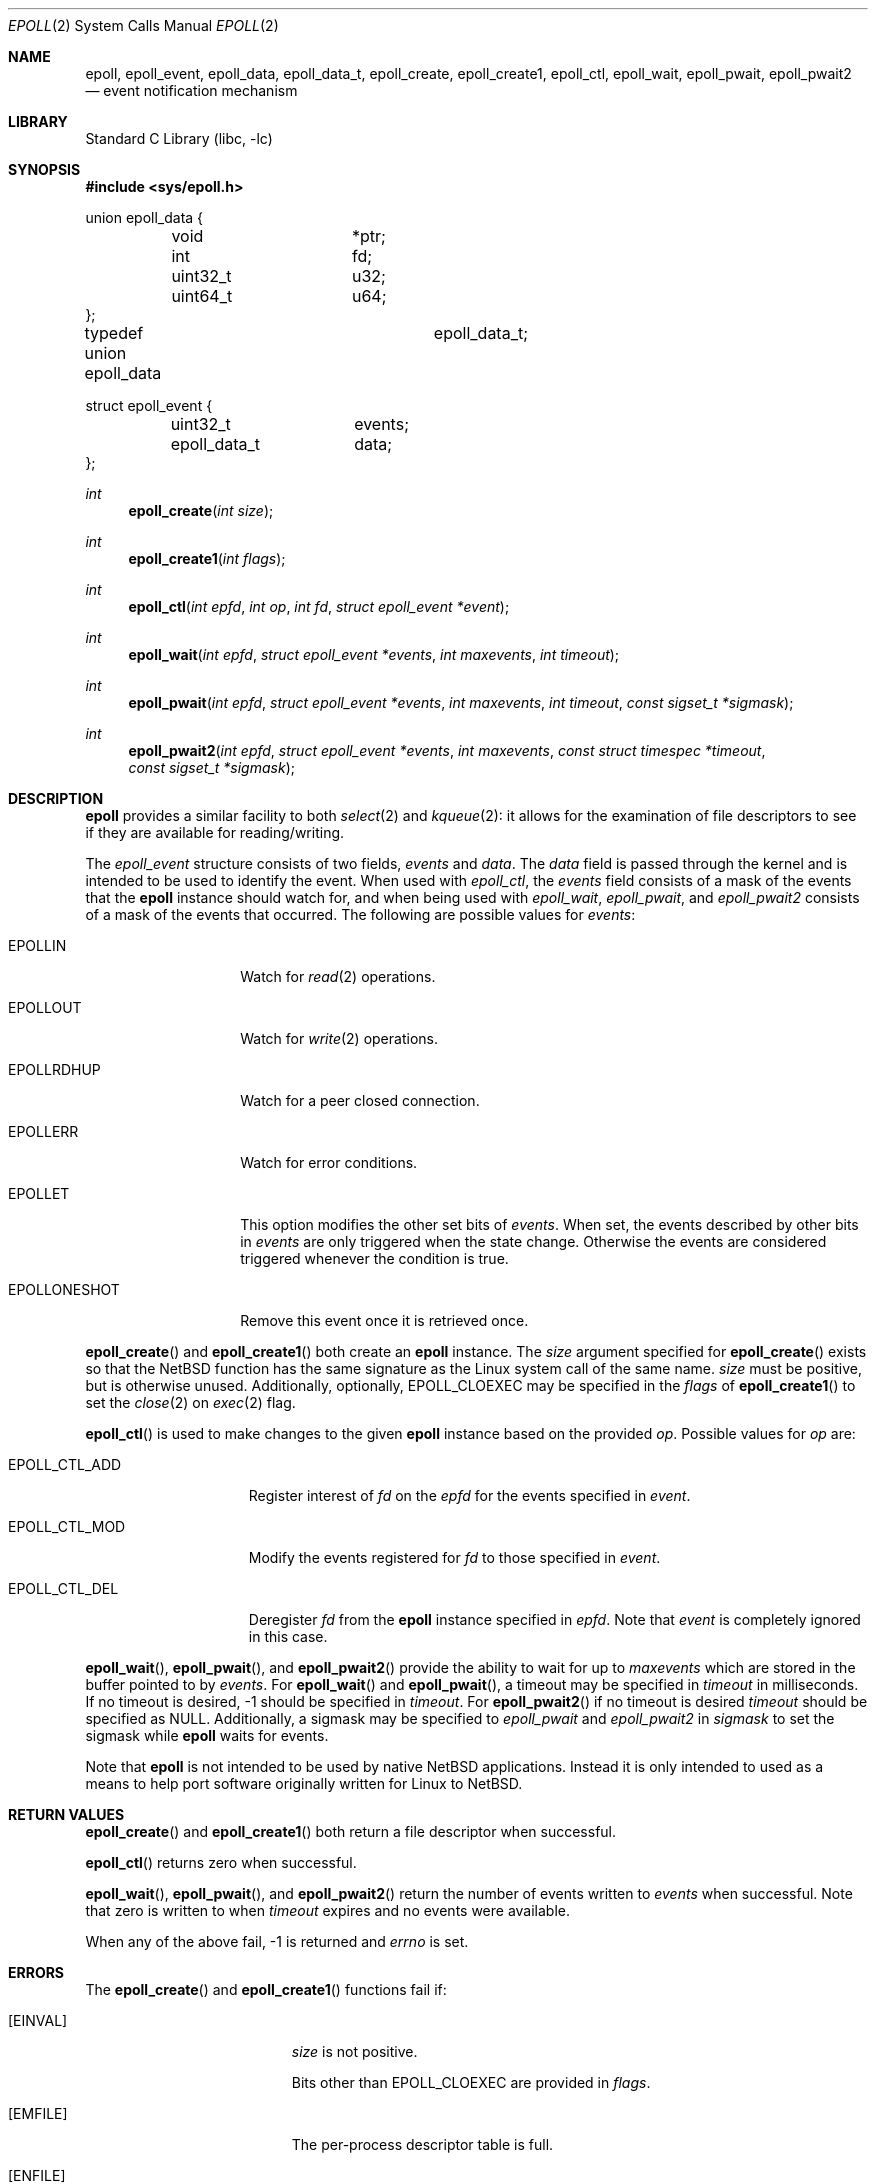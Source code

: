 .\"	$NetBSD: epoll.2,v 1.1 2023/07/28 18:19:00 christos Exp $
.\"
.\" Copyright (c) 2023 The NetBSD Foundation, Inc.
.\" All rights reserved.
.\"
.\" This code is derived from software contributed to The NetBSD Foundation
.\" by Theodore Preduta.
.\"
.\" Redistribution and use in source and binary forms, with or without
.\" modification, are permitted provided that the following conditions
.\" are met:
.\" 1. Redistributions of source code must retain the above copyright
.\"    notice, this list of conditions and the following disclaimer.
.\" 2. Redistributions in binary form must reproduce the above copyright
.\"    notice, this list of conditions and the following disclaimer in the
.\"    documentation and/or other materials provided with the distribution.
.\"
.\" THIS SOFTWARE IS PROVIDED BY THE NETBSD FOUNDATION, INC. AND CONTRIBUTORS
.\" ``AS IS'' AND ANY EXPRESS OR IMPLIED WARRANTIES, INCLUDING, BUT NOT LIMITED
.\" TO, THE IMPLIED WARRANTIES OF MERCHANTABILITY AND FITNESS FOR A PARTICULAR
.\" PURPOSE ARE DISCLAIMED.  IN NO EVENT SHALL THE FOUNDATION OR CONTRIBUTORS
.\" BE LIABLE FOR ANY DIRECT, INDIRECT, INCIDENTAL, SPECIAL, EXEMPLARY, OR
.\" CONSEQUENTIAL DAMAGES (INCLUDING, BUT NOT LIMITED TO, PROCUREMENT OF
.\" SUBSTITUTE GOODS OR SERVICES; LOSS OF USE, DATA, OR PROFITS; OR BUSINESS
.\" INTERRUPTION) HOWEVER CAUSED AND ON ANY THEORY OF LIABILITY, WHETHER IN
.\" CONTRACT, STRICT LIABILITY, OR TORT (INCLUDING NEGLIGENCE OR OTHERWISE)
.\" ARISING IN ANY WAY OUT OF THE USE OF THIS SOFTWARE, EVEN IF ADVISED OF THE
.\" POSSIBILITY OF SUCH DAMAGE.
.\"
.Dd July 19, 2023
.Dt EPOLL 2
.Os
.Sh NAME
.Nm epoll ,
.Nm epoll_event ,
.Nm epoll_data ,
.Nm epoll_data_t ,
.Nm epoll_create ,
.Nm epoll_create1 ,
.Nm epoll_ctl ,
.Nm epoll_wait ,
.Nm epoll_pwait ,
.Nm epoll_pwait2
.Nd event notification mechanism
.Sh LIBRARY
.Lb libc
.Sh SYNOPSIS
.In sys/epoll.h
.Bd -literal
union epoll_data {
	void		*ptr;
	int		fd;
	uint32_t	u32;
	uint64_t	u64;
};

typedef union epoll_data	epoll_data_t;

struct epoll_event {
	uint32_t	events;
	epoll_data_t	data;
};
.Ed
.Pp
.Ft int
.Fn epoll_create "int size"
.Ft int
.Fn epoll_create1 "int flags"
.Ft int
.Fn epoll_ctl "int epfd" "int op" "int fd" "struct epoll_event *event"
.Ft int
.Fn epoll_wait "int epfd" "struct epoll_event *events" "int maxevents" "int timeout"
.Ft int
.Fn epoll_pwait "int epfd" "struct epoll_event *events" "int maxevents" "int timeout" "const sigset_t *sigmask"
.Ft int
.Fn epoll_pwait2 "int epfd" "struct epoll_event *events" "int maxevents" "const struct timespec *timeout" "const sigset_t *sigmask"
.Sh DESCRIPTION
.Nm
provides a similar facility to both
.Xr select 2
and
.Xr kqueue 2 :
it allows for the examination of file descriptors to see if they are available
for reading/writing.
.Pp
The
.Va epoll_event
structure consists of two fields,
.Va events
and
.Va data .
The
.Va data
field is passed through the kernel and is intended to be used to identify the
event.
When used with
.Fa epoll_ctl ,
the
.Va events
field consists of a mask of the events that the
.Nm
instance should watch for, and when being used with
.Fa epoll_wait ,
.Fa epoll_pwait ,
and
.Fa epoll_pwait2
consists of a mask of the events that occurred.
The following are possible values for
.Va events :
.Bl -tag -width EPOLLONESHOT
.It Dv EPOLLIN
Watch for
.Xr read 2
operations.
.It Dv EPOLLOUT
Watch for
.Xr write 2
operations.
.It Dv EPOLLRDHUP
Watch for a peer closed connection.
.It Dv EPOLLERR
Watch for error conditions.
.It Dv EPOLLET
This option modifies the other set bits of
.Va events .
When set, the events described by other bits in
.Va events
are only triggered when the state change.
Otherwise the events are considered triggered whenever the condition is true.
.It Dv EPOLLONESHOT
Remove this event once it is retrieved once.
.El
.Pp
.Fn epoll_create
and
.Fn epoll_create1
both create an
.Nm
instance.
The
.Fa size
argument specified for
.Fn epoll_create
exists so that the
.Nx
function has the same signature as the Linux system call of the same name.
.Fa size
must be positive, but is otherwise unused.
Additionally, optionally,
.Dv EPOLL_CLOEXEC
may be specified in the
.Fa flags
of
.Fn epoll_create1
to set the
.Xr close 2
on
.Xr exec 2
flag.
.Pp
.Fn epoll_ctl
is used to make changes to the given
.Nm
instance based on the provided
.Fa op .
Possible values for
.Fa op
are:
.Bl -tag -width EPOLL_CTL_ADD
.It Dv EPOLL_CTL_ADD
Register interest of
.Fa fd
on the
.Fa epfd
for the events specified in
.Fa event .
.It Dv EPOLL_CTL_MOD
Modify the events registered for
.Fa fd
to those specified in
.Fa event .
.It Dv EPOLL_CTL_DEL
Deregister
.Fa fd
from the
.Nm
instance specified in
.Fa epfd .
Note that
.Fa event
is completely ignored in this case.
.El
.Pp
.Fn epoll_wait ,
.Fn epoll_pwait ,
and
.Fn epoll_pwait2
provide the ability to wait for up to
.Fa maxevents
which are stored in the buffer pointed to by
.Fa events .
For
.Fn epoll_wait
and
.Fn epoll_pwait ,
a timeout may be specified in
.Fa timeout
in milliseconds.
If no timeout is desired, -1 should be specified in
.Fa timeout .
For
.Fn epoll_pwait2
if no timeout is desired
.Fa timeout
should be specified as
.Dv NULL .
Additionally,
a sigmask may be specified to
.Fa epoll_pwait
and
.Fa epoll_pwait2
in
.Fa sigmask
to set the sigmask while
.Nm
waits for events.
.Pp
Note that
.Nm
is not intended to be used by native
.Nx
applications.
Instead it is only intended to used as a means to help port software originally
written for Linux to
.Nx .
.Sh RETURN VALUES
.Fn epoll_create
and
.Fn epoll_create1
both return a file descriptor when successful.
.Pp
.Fn epoll_ctl
returns zero when successful.
.Pp
.Fn epoll_wait ,
.Fn epoll_pwait ,
and
.Fn epoll_pwait2
return the number of events written to
.Fa events
when successful.
Note that zero is written to when
.Fa timeout
expires and no events were available.
.Pp
When any of the above fail, -1 is returned and
.Fa errno
is set.
.Sh ERRORS
The
.Fn epoll_create
and
.Fn epoll_create1
functions fail if:
.Bl -tag -width Er
.It Bq Er EINVAL
.Fa size
is not positive.
.Pp
Bits other than
.Dv EPOLL_CLOEXEC
are provided in
.Fa flags .
.It Bq Er EMFILE
The per-process descriptor table is full.
.It Bq Er ENFILE
The system file table is full.
.It Bq Er ENOMEM
The kernel failed to allocate enough memory for a
.Nm
instance.
.El
.Pp
The
.Fn epoll_ctl
function fails if:
.Bl -tag -width Er
.It Bq Er EBADF
.Fa epfd
or
.Fa fd
is not a valid file descriptor.
.It Bq Er EEXIST
.Fa op
is
.Dv EPOLL_CTL_ADD
and
.Fa fd
was already previously added via
.Dv EPOLL_CTL_ADD .
.It Bq Er EINVAL
.Fa epfd
is not a file descriptor for an
.Nm
instance.
.Pp
.Fa epfd
and
.Fa fd
represent the same
.Nm
instance.
.It Bq Er ELOOP
.Fa op
is
.Dv EPOLL_CTL_ADD
and adding
.Fa fd
would result in a circular loop of
.Nm
instances.
.It Bq Er ENOENT
.Fa op
is
.Dv EPOLL_CTL_MOD
or
.Dv EPOLL_CTL_DEL
and
.Fa fd
was not previously added with
.Dv EPOLL_CTL_ADD .
.It Bq Er ENOMEM
The kernel failed to allocate enough memory for
.Fa op .
.It Bq Er EPERM
.Fa fd
does not support
.Nm epoll .
.El
.Pp
The
.Fn epoll_wait ,
.Fn epoll_pwait ,
and
.Fn epoll_pwait2
functions fail if:
.Bl -tag -width Er
.It Bq Er EBADF
.Fa epfd
is not a valid file descriptor.
.It Bq Er EFAULT
The area provided in
.Fa events
failed to be written to.
.It Bq Er EINTR
A signal was delivered before any events became available and
.Fa timeout
expired.
.It Bq Er EINVAL
.Fa epfd
is not a valid
.Nm
file descriptor.
.Pp
.Fa maxevents
is less than or equal to zero.
.El
.Sh SEE ALSO
.Xr kqueue 2 ,
.Xr poll 2 ,
.Xr select 2
.Sh HISTORY
The
.Nm
functions and types are designed to be compatible with the Linux system calls of
the same name.
.Sh CAVEATS
The
.Nm
facility is not intended to be used in conjunction with
.Xr kqueue 2 .
.Pp
Unlike Linux's
.Nm ,
the
.Nx
version does not survive a
.Xr fork 2 .
